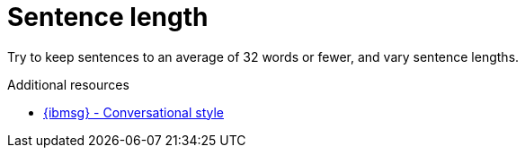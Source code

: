 :navtitle: Sentence length
:keywords: reference, rule, sentence length

= Sentence length

Try to keep sentences to an average of 32 words or fewer, and vary sentence lengths.

.Additional resources

* link:{ibmsg-url}[{ibmsg} - Conversational style]
